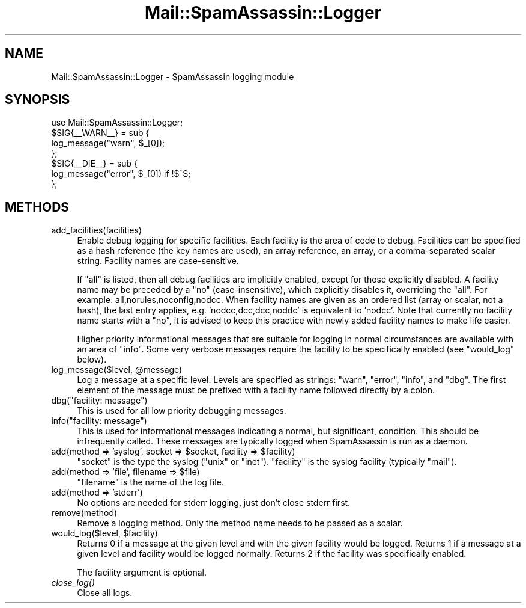.\" Automatically generated by Pod::Man 2.27 (Pod::Simple 3.28)
.\"
.\" Standard preamble:
.\" ========================================================================
.de Sp \" Vertical space (when we can't use .PP)
.if t .sp .5v
.if n .sp
..
.de Vb \" Begin verbatim text
.ft CW
.nf
.ne \\$1
..
.de Ve \" End verbatim text
.ft R
.fi
..
.\" Set up some character translations and predefined strings.  \*(-- will
.\" give an unbreakable dash, \*(PI will give pi, \*(L" will give a left
.\" double quote, and \*(R" will give a right double quote.  \*(C+ will
.\" give a nicer C++.  Capital omega is used to do unbreakable dashes and
.\" therefore won't be available.  \*(C` and \*(C' expand to `' in nroff,
.\" nothing in troff, for use with C<>.
.tr \(*W-
.ds C+ C\v'-.1v'\h'-1p'\s-2+\h'-1p'+\s0\v'.1v'\h'-1p'
.ie n \{\
.    ds -- \(*W-
.    ds PI pi
.    if (\n(.H=4u)&(1m=24u) .ds -- \(*W\h'-12u'\(*W\h'-12u'-\" diablo 10 pitch
.    if (\n(.H=4u)&(1m=20u) .ds -- \(*W\h'-12u'\(*W\h'-8u'-\"  diablo 12 pitch
.    ds L" ""
.    ds R" ""
.    ds C` ""
.    ds C' ""
'br\}
.el\{\
.    ds -- \|\(em\|
.    ds PI \(*p
.    ds L" ``
.    ds R" ''
.    ds C`
.    ds C'
'br\}
.\"
.\" Escape single quotes in literal strings from groff's Unicode transform.
.ie \n(.g .ds Aq \(aq
.el       .ds Aq '
.\"
.\" If the F register is turned on, we'll generate index entries on stderr for
.\" titles (.TH), headers (.SH), subsections (.SS), items (.Ip), and index
.\" entries marked with X<> in POD.  Of course, you'll have to process the
.\" output yourself in some meaningful fashion.
.\"
.\" Avoid warning from groff about undefined register 'F'.
.de IX
..
.nr rF 0
.if \n(.g .if rF .nr rF 1
.if (\n(rF:(\n(.g==0)) \{
.    if \nF \{
.        de IX
.        tm Index:\\$1\t\\n%\t"\\$2"
..
.        if !\nF==2 \{
.            nr % 0
.            nr F 2
.        \}
.    \}
.\}
.rr rF
.\"
.\" Accent mark definitions (@(#)ms.acc 1.5 88/02/08 SMI; from UCB 4.2).
.\" Fear.  Run.  Save yourself.  No user-serviceable parts.
.    \" fudge factors for nroff and troff
.if n \{\
.    ds #H 0
.    ds #V .8m
.    ds #F .3m
.    ds #[ \f1
.    ds #] \fP
.\}
.if t \{\
.    ds #H ((1u-(\\\\n(.fu%2u))*.13m)
.    ds #V .6m
.    ds #F 0
.    ds #[ \&
.    ds #] \&
.\}
.    \" simple accents for nroff and troff
.if n \{\
.    ds ' \&
.    ds ` \&
.    ds ^ \&
.    ds , \&
.    ds ~ ~
.    ds /
.\}
.if t \{\
.    ds ' \\k:\h'-(\\n(.wu*8/10-\*(#H)'\'\h"|\\n:u"
.    ds ` \\k:\h'-(\\n(.wu*8/10-\*(#H)'\`\h'|\\n:u'
.    ds ^ \\k:\h'-(\\n(.wu*10/11-\*(#H)'^\h'|\\n:u'
.    ds , \\k:\h'-(\\n(.wu*8/10)',\h'|\\n:u'
.    ds ~ \\k:\h'-(\\n(.wu-\*(#H-.1m)'~\h'|\\n:u'
.    ds / \\k:\h'-(\\n(.wu*8/10-\*(#H)'\z\(sl\h'|\\n:u'
.\}
.    \" troff and (daisy-wheel) nroff accents
.ds : \\k:\h'-(\\n(.wu*8/10-\*(#H+.1m+\*(#F)'\v'-\*(#V'\z.\h'.2m+\*(#F'.\h'|\\n:u'\v'\*(#V'
.ds 8 \h'\*(#H'\(*b\h'-\*(#H'
.ds o \\k:\h'-(\\n(.wu+\w'\(de'u-\*(#H)/2u'\v'-.3n'\*(#[\z\(de\v'.3n'\h'|\\n:u'\*(#]
.ds d- \h'\*(#H'\(pd\h'-\w'~'u'\v'-.25m'\f2\(hy\fP\v'.25m'\h'-\*(#H'
.ds D- D\\k:\h'-\w'D'u'\v'-.11m'\z\(hy\v'.11m'\h'|\\n:u'
.ds th \*(#[\v'.3m'\s+1I\s-1\v'-.3m'\h'-(\w'I'u*2/3)'\s-1o\s+1\*(#]
.ds Th \*(#[\s+2I\s-2\h'-\w'I'u*3/5'\v'-.3m'o\v'.3m'\*(#]
.ds ae a\h'-(\w'a'u*4/10)'e
.ds Ae A\h'-(\w'A'u*4/10)'E
.    \" corrections for vroff
.if v .ds ~ \\k:\h'-(\\n(.wu*9/10-\*(#H)'\s-2\u~\d\s+2\h'|\\n:u'
.if v .ds ^ \\k:\h'-(\\n(.wu*10/11-\*(#H)'\v'-.4m'^\v'.4m'\h'|\\n:u'
.    \" for low resolution devices (crt and lpr)
.if \n(.H>23 .if \n(.V>19 \
\{\
.    ds : e
.    ds 8 ss
.    ds o a
.    ds d- d\h'-1'\(ga
.    ds D- D\h'-1'\(hy
.    ds th \o'bp'
.    ds Th \o'LP'
.    ds ae ae
.    ds Ae AE
.\}
.rm #[ #] #H #V #F C
.\" ========================================================================
.\"
.IX Title "Mail::SpamAssassin::Logger 3"
.TH Mail::SpamAssassin::Logger 3 "2014-02-28" "perl v5.18.2" "User Contributed Perl Documentation"
.\" For nroff, turn off justification.  Always turn off hyphenation; it makes
.\" way too many mistakes in technical documents.
.if n .ad l
.nh
.SH "NAME"
Mail::SpamAssassin::Logger \- SpamAssassin logging module
.SH "SYNOPSIS"
.IX Header "SYNOPSIS"
.Vb 1
\&  use Mail::SpamAssassin::Logger;
\&
\&  $SIG{_\|_WARN_\|_} = sub {
\&    log_message("warn", $_[0]);
\&  };
\&
\&  $SIG{_\|_DIE_\|_} = sub {
\&    log_message("error", $_[0])  if !$^S;
\&  };
.Ve
.SH "METHODS"
.IX Header "METHODS"
.IP "add_facilities(facilities)" 4
.IX Item "add_facilities(facilities)"
Enable debug logging for specific facilities.  Each facility is the area
of code to debug.  Facilities can be specified as a hash reference (the
key names are used), an array reference, an array, or a comma-separated
scalar string. Facility names are case-sensitive.
.Sp
If \*(L"all\*(R" is listed, then all debug facilities are implicitly enabled,
except for those explicitly disabled.  A facility name may be preceded
by a \*(L"no\*(R" (case-insensitive), which explicitly disables it, overriding
the \*(L"all\*(R".  For example: all,norules,noconfig,nodcc.  When facility names
are given as an ordered list (array or scalar, not a hash), the last entry
applies, e.g. 'nodcc,dcc,dcc,noddc' is equivalent to 'nodcc'.  Note that
currently no facility name starts with a \*(L"no\*(R", it is advised to keep this
practice with newly added facility names to make life easier.
.Sp
Higher priority informational messages that are suitable for logging in
normal circumstances are available with an area of \*(L"info\*(R".  Some very
verbose messages require the facility to be specifically enabled (see
\&\f(CW\*(C`would_log\*(C'\fR below).
.ie n .IP "log_message($level, @message)" 4
.el .IP "log_message($level, \f(CW@message\fR)" 4
.IX Item "log_message($level, @message)"
Log a message at a specific level.  Levels are specified as strings:
\&\*(L"warn\*(R", \*(L"error\*(R", \*(L"info\*(R", and \*(L"dbg\*(R".  The first element of the message
must be prefixed with a facility name followed directly by a colon.
.ie n .IP "dbg(""facility: message"")" 4
.el .IP "dbg(``facility: message'')" 4
.IX Item "dbg(facility: message)"
This is used for all low priority debugging messages.
.ie n .IP "info(""facility: message"")" 4
.el .IP "info(``facility: message'')" 4
.IX Item "info(facility: message)"
This is used for informational messages indicating a normal, but
significant, condition.  This should be infrequently called.  These
messages are typically logged when SpamAssassin is run as a daemon.
.ie n .IP "add(method => 'syslog', socket => $socket, facility => $facility)" 4
.el .IP "add(method => 'syslog', socket => \f(CW$socket\fR, facility => \f(CW$facility\fR)" 4
.IX Item "add(method => 'syslog', socket => $socket, facility => $facility)"
\&\f(CW\*(C`socket\*(C'\fR is the type the syslog (\*(L"unix\*(R" or \*(L"inet\*(R").  \f(CW\*(C`facility\*(C'\fR is the
syslog facility (typically \*(L"mail\*(R").
.ie n .IP "add(method => 'file', filename => $file)" 4
.el .IP "add(method => 'file', filename => \f(CW$file\fR)" 4
.IX Item "add(method => 'file', filename => $file)"
\&\f(CW\*(C`filename\*(C'\fR is the name of the log file.
.IP "add(method => 'stderr')" 4
.IX Item "add(method => 'stderr')"
No options are needed for stderr logging, just don't close stderr first.
.IP "remove(method)" 4
.IX Item "remove(method)"
Remove a logging method.  Only the method name needs to be passed as a
scalar.
.ie n .IP "would_log($level, $facility)" 4
.el .IP "would_log($level, \f(CW$facility\fR)" 4
.IX Item "would_log($level, $facility)"
Returns 0 if a message at the given level and with the given facility
would be logged.  Returns 1 if a message at a given level and facility
would be logged normally.  Returns 2 if the facility was specifically
enabled.
.Sp
The facility argument is optional.
.IP "\fIclose_log()\fR" 4
.IX Item "close_log()"
Close all logs.
